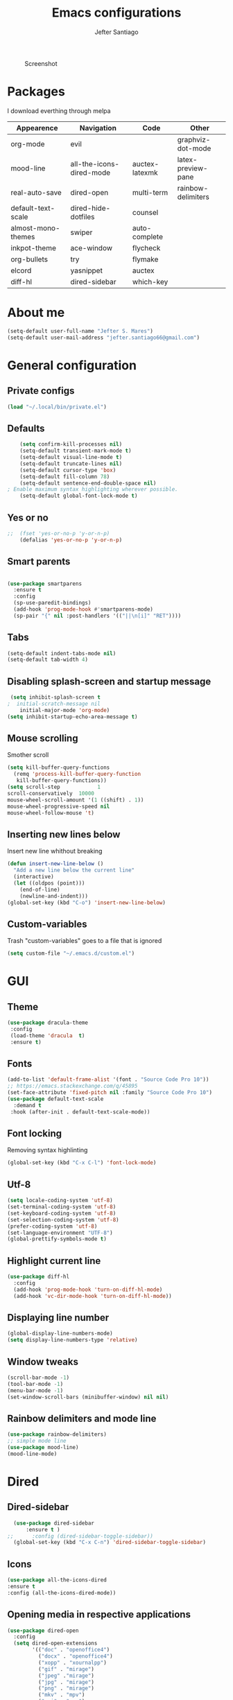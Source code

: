 #+TITLE: Emacs configurations
#+AUTHOR: Jefter Santiago
#+EMAIL: jefterrsantiago@gmail.com
#+OPTIONS: toc:nil num:nil
#+CAPTION: Screenshot 
#+NAME:   fig:print
[[./print.png]]
* Packages 
  I download everthing through melpa
 |--------------------+--------------------------+----------------+--------------------|
 | Appearence         | Navigation               | Code           | Other              |
 |--------------------+--------------------------+----------------+--------------------|
 | org-mode           | evil                     |                | graphviz-dot-mode  |
 | mood-line          | all-the-icons-dired-mode | auctex-latexmk | latex-preview-pane |
 | real-auto-save     | dired-open               | multi-term     | rainbow-delimiters |
 | default-text-scale | dired-hide-dotfiles      | counsel        |                    |
 | almost-mono-themes | swiper                   | auto-complete  |                    |
 | inkpot-theme       | ace-window               | flycheck       |                    |
 | org-bullets        | try                      | flymake        |                    |
 | elcord             | yasnippet                | auctex         |                    |
 | diff-hl            | dired-sidebar            | which-key      |                    |
 |--------------------+--------------------------+----------------+--------------------|
* About me
#+begin_src emacs-lisp
  (setq-default user-full-name "Jefter S. Mares")
  (setq-default user-mail-address "jefter.santiago66@gmail.com")
#+end_src
* General configuration
** Private configs
#+begin_src emacs-lisp
  (load "~/.local/bin/private.el")
#+end_src
** Defaults
  #+begin_src emacs-lisp
	    (setq confirm-kill-processes nil)
	    (setq-default transient-mark-mode t)
	    (setq-default visual-line-mode t)
	    (setq-default truncate-lines nil)
	    (setq-default cursor-type 'box)
	    (setq-default fill-column 78)
	    (setq-default sentence-end-double-space nil)
    ; Enable maximum syntax highlighting wherever possible.
	    (setq-default global-font-lock-mode t)
#+end_src
** Yes or no
#+begin_src emacs-lisp
;;	(fset 'yes-or-no-p 'y-or-n-p)
	(defalias 'yes-or-no-p 'y-or-n-p)
#+end_src
** Smart parents
#+begin_src emacs-lisp

   (use-package smartparens
     :ensure t
     :config
     (sp-use-paredit-bindings)
     (add-hook 'prog-mode-hook #'smartparens-mode)
     (sp-pair "{" nil :post-handlers '(("||\n[i]" "RET"))))
#+end_src
** Tabs
#+begin_src emacs-lisp
  (setq-default indent-tabs-mode nil)
  (setq-default tab-width 4)
#+end_src
** Disabling splash-screen and startup message
#+begin_src emacs-lisp
   (setq inhibit-splash-screen t
  ;  initial-scratch-message nil
  	  initial-major-mode 'org-mode)
  (setq inhibit-startup-echo-area-message t)
#+end_src
** Mouse scrolling
   Smother scroll
#+begin_src emacs-lisp
(setq kill-buffer-query-functions
  (remq 'process-kill-buffer-query-function
   kill-buffer-query-functions))
(setq scroll-step            1
scroll-conservatively  10000
mouse-wheel-scroll-amount '(1 ((shift) . 1))
mouse-wheel-progressive-speed nil
mouse-wheel-follow-mouse 't)
#+end_src
** Inserting new lines below
   Insert new line whithout breaking
#+begin_src emacs-lisp
  (defun insert-new-line-below ()
    "Add a new line below the current line"
    (interactive)
    (let ((oldpos (point)))
      (end-of-line)
      (newline-and-indent)))
  (global-set-key (kbd "C-o") 'insert-new-line-below)
#+end_src
** Custom-variables 
   Trash "custom-variables" goes to a file that is ignored
#+begin_src emacs-lisp
  (setq custom-file "~/.emacs.d/custom.el")
#+end_src
* GUI 
** Theme
#+begin_src emacs-lisp
(use-package dracula-theme
 :config
 (load-theme 'dracula  t)
 :ensure t)
#+end_src
** Fonts
#+begin_src emacs-lisp
  (add-to-list 'default-frame-alist '(font . "Source Code Pro 10"))
  ;; https://emacs.stackexchange.com/q/45895
  (set-face-attribute 'fixed-pitch nil :family "Source Code Pro 10")
  (use-package default-text-scale
	:demand t
   :hook (after-init . default-text-scale-mode))
#+end_src
** Font locking
   Removing syntax highlinting 
#+begin_src emacs-lisp
  (global-set-key (kbd "C-x C-l") 'font-lock-mode)
#+end_src
** Utf-8
  #+begin_src emacs-lisp
	(setq locale-coding-system 'utf-8)
	(set-terminal-coding-system 'utf-8)
	(set-keyboard-coding-system 'utf-8)
	(set-selection-coding-system 'utf-8)
	(prefer-coding-system 'utf-8)
    (set-language-environment "UTF-8")
    (global-prettify-symbols-mode t)
  #+end_src
** Highlight current line
#+begin_src emacs-lisp
  (use-package diff-hl
	:config
	(add-hook 'prog-mode-hook 'turn-on-diff-hl-mode)
	(add-hook 'vc-dir-mode-hook 'turn-on-diff-hl-mode))
#+end_src
** Displaying line number
#+begin_src emacs-lisp
(global-display-line-numbers-mode)
(setq display-line-numbers-type 'relative)
#+end_src
** Window tweaks
  #+begin_src emacs-lisp
	(scroll-bar-mode -1)
	(tool-bar-mode -1)
	(menu-bar-mode -1)
	(set-window-scroll-bars (minibuffer-window) nil nil)
  #+end_src
** Rainbow delimiters and mode line
#+begin_src emacs-lisp
  (use-package rainbow-delimiters)
  ;; simple mode line
  (use-package mood-line)
  (mood-line-mode) 
#+end_src
* Dired
** Dired-sidebar
#+begin_src emacs-lisp
	(use-package dired-sidebar
		:ensure t )
  ;;	  :config (dired-sidebar-toggle-sidebar))
	(global-set-key (kbd "C-x C-n") 'dired-sidebar-toggle-sidebar)
#+end_src
** Icons
#+begin_src emacs-lisp
  (use-package all-the-icons-dired
  :ensure t
  :config (all-the-icons-dired-mode))
#+end_src
** Opening media in respective applications
#+begin_src emacs-lisp
  (use-package dired-open
	:config
	(setq dired-open-extensions
		  '(("doc" . "openoffice4")
			("docx" . "openoffice4")
			("xopp" . "xournalpp")
			("gif" . "mirage")
			("jpeg" ."mirage")
			("jpg" . "mirage")
			("png" . "mirage")
			("mkv" . "mpv")
			("avi" . "mpv")
			("mov" . "mpv")
			("mp3" . "mpv")
			("mp4" . "mpv")
			("pdf" . "mupdf")
			("webm" . "mpv")
			)))
#+end_src
** Hide dotfiles and extra information (aka ownership and such)
#+begin_src emacs-lisp
	(use-package dired-hide-dotfiles
	  :config
	  (dired-hide-dotfiles-mode)
	  (define-key dired-mode-map "." 'dired-hide-dotfiles-mode))

  (setq-default dired-listing-switches "-lhvA")
  (add-hook 'dired-mode-hook (lambda () (dired-hide-details-mode 1)))
#+end_src
** Dir-locals
  Taken from https://emacs.stackexchange.com/a/13096/10950
#+begin_src emacs-lisp
	(defun my-reload-dir-locals-for-current-buffer ()
	  "reload dir locals for the current buffer"
	  (interactive)
	  (let ((enable-local-variables :all))
		(hack-dir-local-variables-non-file-buffer)))

	(defun my-reload-dir-locals-for-all-buffer-in-this-directory ()
	  "For every buffer with the same `default-directory` as the
	current buffer's, reload dir-locals."
	  (interactive)
	  (let ((dir default-directory))
		(dolist (buffer (buffer-list))
		  (with-current-buffer buffer
			(when (equal default-directory dir))
			(my-reload-dir-locals-for-current-buffer)))))
#+end_src
* Org-mode
** Tweaks
Accepting old shortcuts
#+begin_src emacs-lisp
(require 'org-tempo)
#+end_src 
#+begin_src emacs-lisp
(add-to-list 'org-modules 'org-tempo t)
(use-package org-bullets
 :ensure t
 :config
 (add-hook 'org-mode-hook (lambda () (org-bullets-mode 1))))
 (setq org-ellipsis "⮟")
 (setq org-src-fontify-natively t)
; (setq org-src-tab-acts-natively t)
 (setq org-src-window-setup 'current-window)
 (add-to-list 'org-structure-template-alist
 '("el" . "src emacs-lisp"))
#+end_src
Shortcut for structured (old) template
 #+begin_src emacs-lisp
  (require 'org-tempo)
 #+end_src
** Tasks management
#+begin_src emacs-lisp
 (add-hook 'org-mode-hook 'auto-fill-mode)
 (setq-default fill-column 79)
 (setq org-todo-keywords '((sequence "TODO(t)" "NEXT(n)" "|" "DONE(d!)" "DROP(x!)"))
  org-log-into-drawer t)

	(defun org-file-path (filename)
	  " Return the absolute address of an org file, give its relative name"
	  (concat (file-name-as-directory org-directory) filename))

	(setq org-index-file (org-file-path "daily-tasks.org"))
	(setq org-archive-location
		  (concat (org-file-path "done-tasks.org") "::* From %s"))

	;; copy the content out of the archive.org file and yank in the inbox.org
	(setq org-agenda-files (list org-index-file))
  ; mark  a todo as done and move it to an appropriate place in the archive.
	(defun hrs/mark-done-and-archive ()
	  " Mark the state of an org-mode item as DONE and archive it."
	  (interactive)
	  (org-todo 'done)
	  (org-archive-subtree))
	(global-set-key (kbd "C-c C-x C-s") 'hrs/mark-done-and-archive)
	(setq org-log-done 'time)
#+end_src
** Capturing Tasks
#+begin_src emacs-lisp
 (setq org-capture-templates
		'(("t" "Todo"
		   entry
		   (file+headline org-index-file "Inbox")
		   "* TODO %?\n")))
 (setq org-refile-use-outline-path t)
 (setq org-outline-path-complete-in-steps nil)
 (define-key global-map "\C-cc" 'org-capture)
#+end_src
** Displaying inline images
   The joy of programming = https://joy.pm/post/2017-09-17-a_graphviz_primer/
#+begin_src emacs-lisp
	 (defun my/fix-inline-images ()
	   (when org-inline-image-overlays
		 (org-redisplay-inline-images)))
	 (add-hook 'org-babel-after-execute-hook 'my/fix-inline-images)
	 (setq-default org-image-actual-width 620)
#+end_src
** Exporting with org-mode
*** Latex related 
    Makes UTF-8 symbols appears in the buffer
    I use it for editing Latex 
  #+begin_src emacs-lisp
  (add-hook 'org-mode-hook
  (lambda () (org-toggle-pretty-entities)))
#+end_src
  Inline images
 #+begin_src emacs-lisp
 (global-set-key (kbd "C-c i") 'org-toggle-inline-images)
 #+end_src
 Shortcut to export pdf and opening. 
#+begin_src emacs-lisp
(add-to-list 'org-file-apps '("\\.pdf" . "xreader %s"))
(global-set-key (kbd "C-x p") 'org-latex-export-to-pdf)
#+end_src
*** Others
    HTML
#+begin_src emacs-lisp
  (setq org-html-postamble nil)
  (setq browse-url-browse-function 'browse-url-generic
		browse-url-generic-program "firefox")
  (setenv "BROWSER" "firefox")
#+end_src
Exporting diagrams
#+begin_src emacs-lisp
  (use-package graphviz-dot-mode
	:ensure t)
  (org-babel-do-load-languages
   'org-babel-load-languages
   '((dot . t)))
#+end_src 
* Latex
  When editing pure Tex files i like to load a buffer with the pdf.
  #+begin_src emacs-lisp
	(setq TeX-auto-save t)
	(setq TeX-parse-self t)
	(setq TeX-save-query nil)
	(setq-default TeX-master nil)
	(setq TeX-PDF-mode t)
	(add-hook 'LateX-mode-hook (lambda () (latex-preview-pane-mode)))
	(global-set-key (kbd "C-x l ") 'latex-preview-pane-mode)
  #+end_src
  Auctex
  #+begin_src emacs-lisp
  (use-package auctex
  :hook ((latex-mode LaTeX-mode) . lsp)
  :config
  (add-to-list 'font-latex-math-environments "dmath"))
  (use-package auctex-latexmk
  :after auctex
  :init
  (auctex-latexmk-setup))
  #+end_src
* Evil mode
  #+begin_src emacs-lisp
	(require 'evil)
	(evil-mode 1)
  #+end_src
* Multi-term
#+begin_src emacs-lisp
  (use-package multi-term 
   :ensure t
   :config 
   (progn
	(global-set-key (kbd "C-x t") 'multi-term)))
   (setq multi-term-program "/bin/bash")
#+end_src
* Code 
** julia
#+begin_src emacs-lisp
  (use-package julia-mode
    :ensure t)
#+end_src
** Yasnippet
#+begin_src  emacs-lisp
  (use-package yasnippet
	:ensure t
	:init
	(yas-global-mode 1))
#+end_src
** Counsel
	I use counsel mostly for navigation.
#+begin_src  emacs-lisp
  (use-package counsel
	:ensure t
	:config
	 (progn
	   (global-set-key "\M-x" 'counsel-M-x)
	   (global-set-key (kbd "C-x C-f") 'counsel-find-file)
    ))
#+end_src
** Auto Completation
*** Company
   Completation framework
#+begin_src  emacs-lisp
	 (use-package company
	   :ensure t
	   :demand t
	   :config (setq company-tooltip-align-annotations t))
#+end_src
** Syntax checking
*** Flycheck
   Syntax checking
#+begin_src  emacs-lisp
  (use-package flycheck
   :ensure t
   :config
	(add-hook 'prog-mode-hook #'flycheck-mode)
	(set-face-underline 'flycheck-error '(:color "#dc322f" :style line))
	(set-face-underline 'flycheck-warning '(:color "#e5aa00" :style line))
	(set-face-underline 'flycheck-info '(:color "#268bd2" :style line))
	   )
#+end_src
*** Flymake
Checks for syntax errors and hilight the line.
#+begin_src  emacs-lisp
   (use-package flymake
	 :config
	(set-face-underline 'flymake-error '(:color "#dc322f" :style line))
	(set-face-underline 'flymake-warning '(:color "#e5aa00" :style line))
	(set-face-underline 'flymake-note '(:color "#268bd2" :style line))
   )
#+end_src
*** Shell
   For this to work, =checkbashisms= needs to be available on the =$PATH=:
   #+begin_src sh
	 sudo pacman -S checkbashisms # Arch Linux, from AUR
   #+end_src
   #+begin_src emacs-lisp
	 (use-package flycheck-checkbashisms
	   ;; We assume that shellcheck can handle this.
	   :disabled t
	   :hook (flycheck-mode . flycheck-checkbashisms-setup)
	   :config
	   ;; Check 'echo -n' usage
	   (setq flycheck-checkbashisms-newline t)
	   (setq flycheck-checkbashisms-posix t))
#+end_src
* Buffers behavior & search config
** Swiper
#+begin_src  emacs-lisp
  (use-package swiper
	:ensure t
	:config
	(progn
	  (ivy-mode 1)
	  (setq ivy-use-virtual-buffers t)
	  (global-set-key "\C-s" 'swiper)
	  (global-set-key "\C-r" 'swiper)))
#+end_src
** Ace-window
#+begin_src emacs-lisp
	 (use-package ace-window
	   :ensure t
	   :init
	   (progn
		 (global-set-key [remap other-window] 'ace-window)
		 (custom-set-faces
		  '(aw-leading-char-face
			((t (:inherit ace-jump-face-foreground :height 2.0)))))
		 ))
#+end_src
** Try
   #+begin_SRC  emacs-lisp
	 (use-package try
	   :ensure t
	   :config
	   (progn (global-set-key (kbd "C-x b") 'ivy-switch-buffer)))
	 (ivy-mode 1)
	 (setq ivy-use-virtual-buffers t)
	 (setq ivy-display-style 'fancy)

	 (use-package which-key
	   :ensure t
	   :config
	   (which-key-mode))
   #+END_SRC
* Backup/autosaving
  #+begin_src emacs-lisp
	;; backup disabled
	(setq-default backup-inhibited t)
	(setq-default create-lockfiles nil)
	(setq-default make-backup-files nil)
	(use-package real-auto-save
	  :ensure t
	  :demand t
	  :config (setq real-auto-save-interval 10)
	  :hook (prog-mode . real-auto-save-mode))
  #+end_src
* External Stuff 
** Discord
   Want to show to everybody that you are using Emacs ?! This is how you do it.
#+begin_src emacs-lisp
  (use-package elcord
	:config
	  (setq elcord-client-id '"714056771391717468")
    (setq elcord-refresh-rate 5)
    (setq elcord-use-major-mode-as-main-icon t)
  :init
(elcord-mode))
#+end_src
